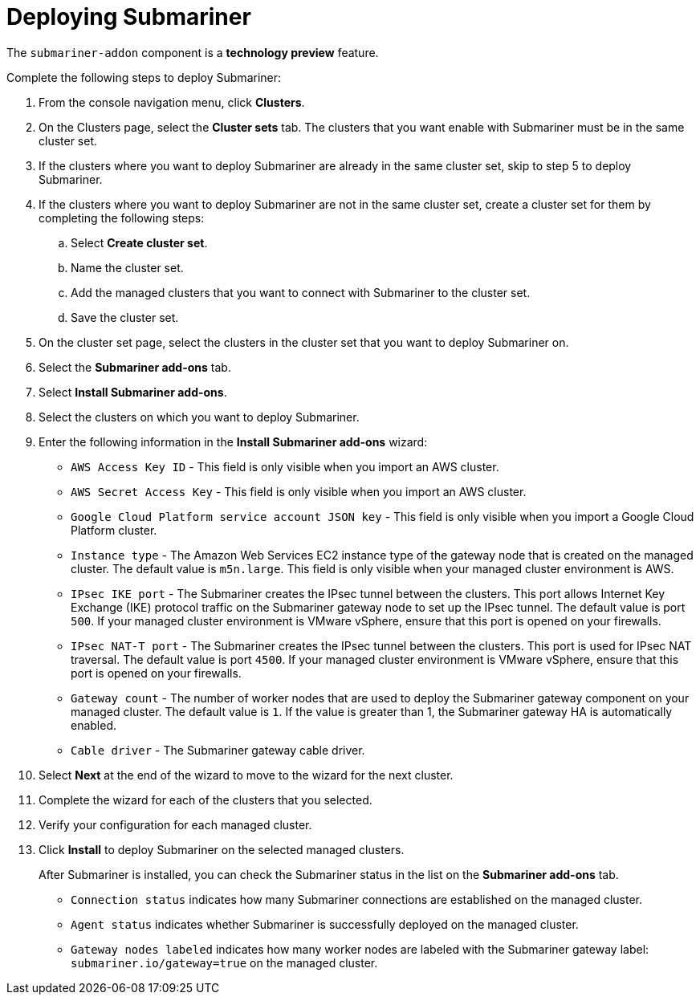 [#deploying-submariner]
= Deploying Submariner

The `submariner-addon` component is a *technology preview* feature.

Complete the following steps to deploy Submariner:

. From the console navigation menu, click *Clusters*.

. On the Clusters page, select the *Cluster sets* tab. The clusters that you want enable with Submariner must be in the same cluster set. 

. If the clusters where you want to deploy Submariner are already in the same cluster set, skip to step 5 to deploy Submariner.

. If the clusters where you want to deploy Submariner are not in the same cluster set, create a cluster set for them by completing the following steps: 

.. Select *Create cluster set*.

.. Name the cluster set. 

.. Add the managed clusters that you want to connect with Submariner to the cluster set.

.. Save the cluster set.

. On the cluster set page, select the clusters in the cluster set that you want to deploy Submariner on. 

. Select the *Submariner add-ons* tab.

. Select *Install Submariner add-ons*.

. Select the clusters on which you want to deploy Submariner. 

. Enter the following information in the *Install Submariner add-ons* wizard:
+
* `AWS Access Key ID` - This field is only visible when you import an AWS cluster.
* `AWS Secret Access Key` - This field is only visible when you import an AWS cluster.
* `Google Cloud Platform service account JSON key` - This field is only visible when you import a Google Cloud Platform cluster.
* `Instance type` - The Amazon Web Services EC2 instance type of the gateway node that is created on the managed cluster. The default value is `m5n.large`. This field is only visible when your managed cluster environment is AWS.
* `IPsec IKE port` - The Submariner creates the IPsec tunnel between the clusters. This port allows Internet Key Exchange (IKE) protocol traffic on the Submariner gateway node to set up the IPsec tunnel. The default value is port `500`. If your managed cluster environment is VMware vSphere, ensure that this port is opened on your firewalls.
* `IPsec NAT-T port` - The Submariner creates the IPsec tunnel between the clusters.  This port is used for IPsec NAT traversal. The default value is port `4500`. If your managed cluster environment is VMware vSphere, ensure that this port is opened on your firewalls.
* `Gateway count` - The number of worker nodes that are used to deploy the Submariner gateway component on your managed cluster. The default value is `1`. If the value is greater than 1, the Submariner gateway HA is automatically enabled.
* `Cable driver` - The Submariner gateway cable driver.

. Select *Next* at the end of the wizard to move to the wizard for the next cluster.

. Complete the wizard for each of the clusters that you selected. 

. Verify your configuration for each managed cluster.

. Click *Install* to deploy Submariner on the selected managed clusters. 
+
After Submariner is installed, you can check the Submariner status in the list on the *Submariner add-ons* tab.
+
* `Connection status` indicates how many Submariner connections are established on the managed cluster. 
+
* `Agent status` indicates whether Submariner is successfully deployed on the managed cluster. 
+
* `Gateway nodes labeled` indicates how many worker nodes are labeled with the Submariner gateway label: `submariner.io/gateway=true` on the managed cluster.
